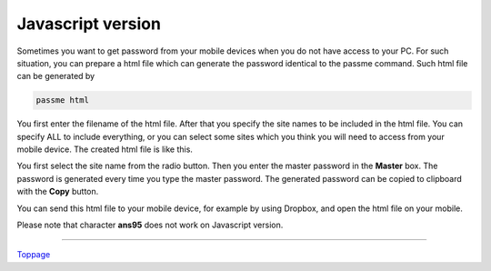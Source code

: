 Javascript version
=======================

Sometimes you want to get password from your mobile devices when you do not have access to your PC. For such situation, you can prepare a html file which can generate the password identical to the passme command. Such html file can be generated by

.. code-block:: bash

 passme html

You first enter the filename of the html file. After that you specify the site names to be included in the html file. You can specify ALL to include everything, or you can select some sites which you think you will need to access from your mobile device. The created html file is like this.

.. image:: jsversion.png

You first select the site name from the radio button. Then you enter the master password in the **Master** box. The password is generated every time you type the master password. The generated password can be copied to clipboard with the **Copy** button.

You can send this html file to your mobile device, for example by using Dropbox, and open the html file on your mobile.

Please note that character **ans95** does not work on Javascript version.

----

Toppage_

.. _Toppage: README.rst
